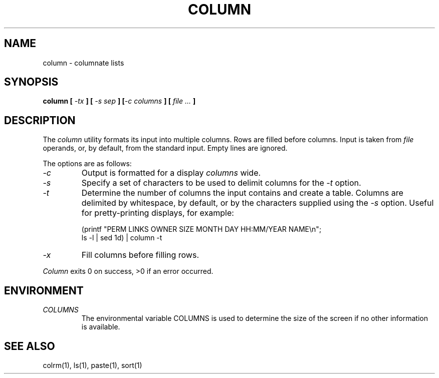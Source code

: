 .\" Copyright (c) 1989 The Regents of the University of California.
.\" All rights reserved.
.\"
.\" Redistribution and use in source and binary forms are permitted
.\" provided that the above copyright notice and this paragraph are
.\" duplicated in all such forms and that any documentation,
.\" advertising materials, and other materials related to such
.\" distribution and use acknowledge that the software was developed
.\" by the University of California, Berkeley.  The name of the
.\" University may not be used to endorse or promote products derived
.\" from this software without specific prior written permission.
.\" THIS SOFTWARE IS PROVIDED ``AS IS'' AND WITHOUT ANY EXPRESS OR
.\" IMPLIED WARRANTIES, INCLUDING, WITHOUT LIMITATION, THE IMPLIED
.\" WARRANTIES OF MERCHANTABILITY AND FITNESS FOR A PARTICULAR PURPOSE.
.\"
.\"	@(#)column.1	5.3 (Berkeley) %G%
.\"
.UC 7
.TH COLUMN 1 ""
.UC 1
.SH NAME
column \- columnate lists
.SH SYNOPSIS
\fBcolumn [ \fI\-tx\fB ] [ \fI\-s sep\fB ] [\fI\-c columns\fB ] [ \fIfile ...\fB ]
.ft R
.SH DESCRIPTION
The
.I column
utility formats its input into multiple columns.
Rows are filled before columns.
Input is taken from
.I file
operands, or, by default, from the standard input.
Empty lines are ignored.
.PP
The options are as follows:
.TP
.I \-c
Output is formatted for a display
.I columns
wide.
.TP
.I \-s
Specify a set of characters to be used to delimit columns for the
.I \-t
option.
.TP
.I \-t
Determine the number of columns the input contains and create a table.
Columns are delimited by whitespace, by default, or by the characters
supplied using the
.I \-s
option.
Useful for pretty-printing displays, for example:
.sp
(printf "PERM LINKS OWNER SIZE MONTH DAY HH:MM/YEAR NAME\en";
.br
ls -l | sed 1d) | column -t
.TP
.I \-x
Fill columns before filling rows.
.PP
.I Column
exits 0 on success, >0 if an error occurred.
.SH ENVIRONMENT
.TP
.I COLUMNS
The environmental variable COLUMNS is used to determine the size of
the screen if no other information is available.
.SH "SEE ALSO"
colrm(1), ls(1), paste(1), sort(1)
